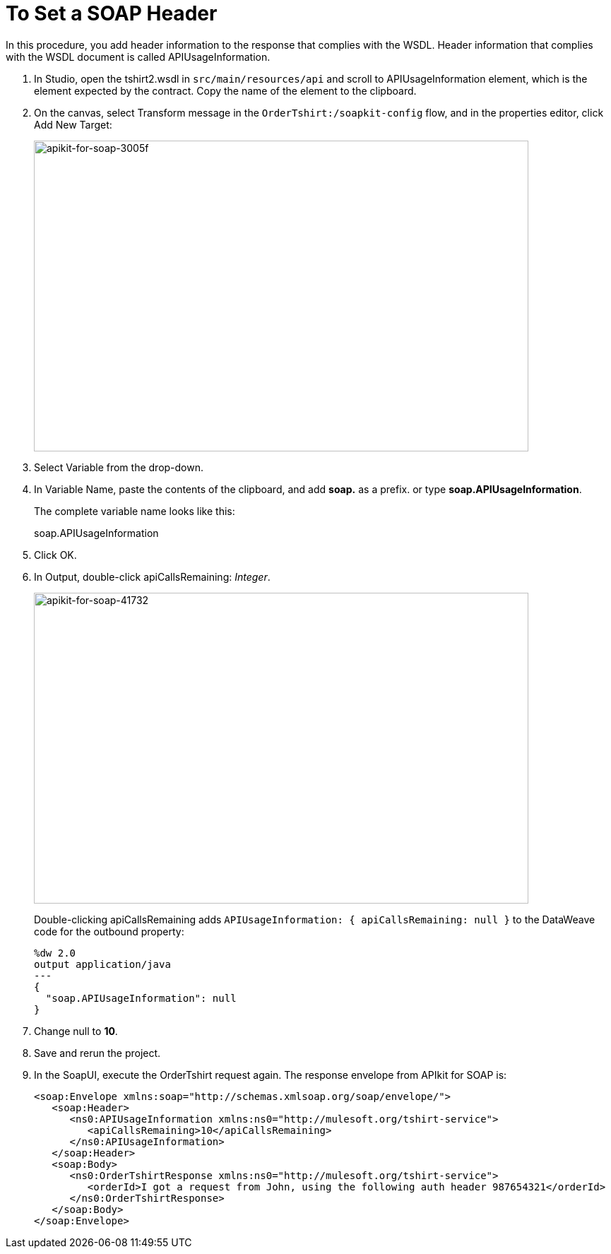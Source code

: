 = To Set a SOAP Header
:imagesdir: ./_images

In this procedure, you add header information to the response that complies with the WSDL. Header information that complies with the WSDL document is called APIUsageInformation.

. In Studio, open the tshirt2.wsdl in `src/main/resources/api` and scroll to APIUsageInformation element, which is the element expected by the contract. Copy the name of the element to the clipboard.
. On the canvas, select Transform message in the `OrderTshirt:/soapkit-config` flow, and in the properties editor, click Add New Target:
+
image::apikit-for-soap-3005f.png[apikit-for-soap-3005f,height=440,width=700]
+
. Select Variable from the drop-down.
+
. In Variable Name, paste the contents of the clipboard, and add *soap.* as a prefix. or type *soap.APIUsageInformation*.
+
The complete variable name looks like this:
+
soap.APIUsageInformation
+
. Click OK.
. In Output, double-click apiCallsRemaining: _Integer_.
+
image::apikit-for-soap-41732.png[apikit-for-soap-41732,height=440,width=700]
+
Double-clicking apiCallsRemaining adds `APIUsageInformation: { apiCallsRemaining: null }` to the DataWeave code for the outbound property:
+
[source,xml,linenums]
----
%dw 2.0
output application/java
---
{
  "soap.APIUsageInformation": null
}
----
+
. Change null to *10*.
. Save and rerun the project.
. In the SoapUI, execute the OrderTshirt request again. The response envelope from APIkit for SOAP is:
+
[source,xml,linenums]
----
<soap:Envelope xmlns:soap="http://schemas.xmlsoap.org/soap/envelope/">
   <soap:Header>
      <ns0:APIUsageInformation xmlns:ns0="http://mulesoft.org/tshirt-service">
         <apiCallsRemaining>10</apiCallsRemaining>
      </ns0:APIUsageInformation>
   </soap:Header>
   <soap:Body>
      <ns0:OrderTshirtResponse xmlns:ns0="http://mulesoft.org/tshirt-service">
         <orderId>I got a request from John, using the following auth header 987654321</orderId>
      </ns0:OrderTshirtResponse>
   </soap:Body>
</soap:Envelope>
----
